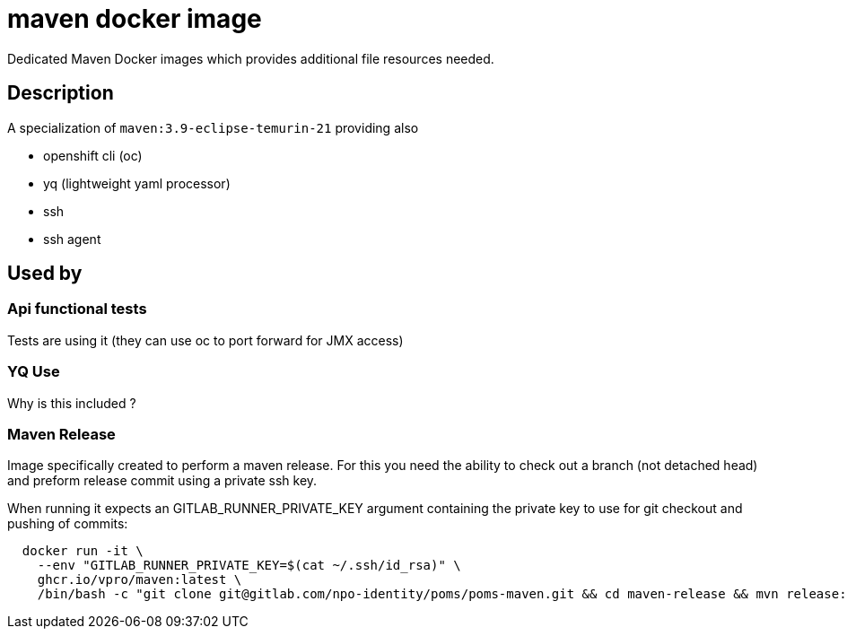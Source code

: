 = maven docker image

Dedicated Maven Docker images which provides additional file resources needed.

== Description

A specialization of `maven:3.9-eclipse-temurin-21` providing also

- openshift cli (oc)
- yq (lightweight yaml processor)
- ssh
- ssh agent

== Used by

=== Api functional tests
Tests are using it (they can use oc to port forward for JMX access)

=== YQ Use
Why is this included ?

=== Maven Release
Image specifically created to perform a maven release. For this you need the ability to check out a branch (not detached head) and preform release commit using a private ssh key.

When running it expects an GITLAB_RUNNER_PRIVATE_KEY argument containing the private key to use for git checkout and pushing of commits:

```
  docker run -it \
    --env "GITLAB_RUNNER_PRIVATE_KEY=$(cat ~/.ssh/id_rsa)" \
    ghcr.io/vpro/maven:latest \
    /bin/bash -c "git clone git@gitlab.com/npo-identity/poms/poms-maven.git && cd maven-release && mvn release:prepare release:perform"
```




